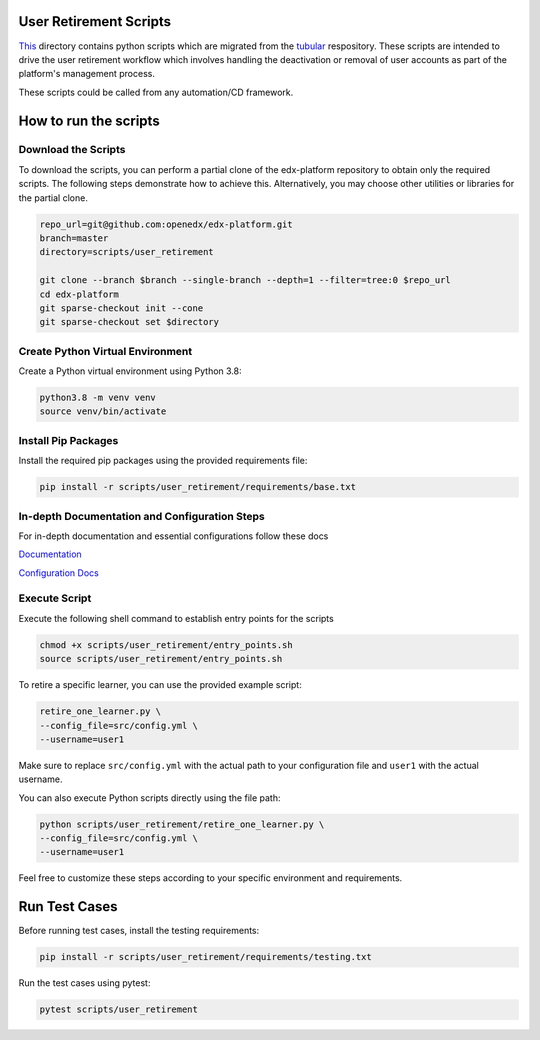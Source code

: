 User Retirement Scripts
=======================

`This <https://github.com/openedx/edx-platform/tree/master/scripts/user_retirement>`_ directory contains python scripts which are migrated from the `tubular <https://github.com/openedx/tubular/tree/master/scripts>`_ respository. 
These scripts are intended to drive the user retirement workflow which involves handling the deactivation or removal of user accounts as part of the platform's management process.

These scripts could be called from any automation/CD framework.

How to run the scripts
======================

Download the Scripts
--------------------

To download the scripts, you can perform a partial clone of the edx-platform repository to obtain only the required scripts. The following steps demonstrate how to achieve this. Alternatively, you may choose other utilities or libraries for the partial clone.

.. code-block:: bash

    repo_url=git@github.com:openedx/edx-platform.git
    branch=master
    directory=scripts/user_retirement

    git clone --branch $branch --single-branch --depth=1 --filter=tree:0 $repo_url
    cd edx-platform
    git sparse-checkout init --cone
    git sparse-checkout set $directory

Create Python Virtual Environment
---------------------------------

Create a Python virtual environment using Python 3.8:

.. code-block:: bash

    python3.8 -m venv venv
    source venv/bin/activate

Install Pip Packages
--------------------

Install the required pip packages using the provided requirements file:

.. code-block:: bash

    pip install -r scripts/user_retirement/requirements/base.txt

In-depth Documentation and Configuration Steps
----------------------------------------------

For in-depth documentation and essential configurations follow these docs

`Documentation <https://edx.readthedocs.io/projects/edx-installing-configuring-and-running/en/latest/configuration/user_retire/index.html>`_

`Configuration Docs <https://edx.readthedocs.io/projects/edx-installing-configuring-and-running/en/latest/configuration/user_retire/driver_setup.html>`_


Execute Script
--------------

Execute the following shell command to establish entry points for the scripts

.. code-block:: bash

    chmod +x scripts/user_retirement/entry_points.sh
    source scripts/user_retirement/entry_points.sh

To retire a specific learner, you can use the provided example script:

.. code-block:: bash

    retire_one_learner.py \
    --config_file=src/config.yml \
    --username=user1

Make sure to replace ``src/config.yml`` with the actual path to your configuration file and ``user1`` with the actual username.

You can also execute Python scripts directly using the file path:

.. code-block:: bash

    python scripts/user_retirement/retire_one_learner.py \
    --config_file=src/config.yml \
    --username=user1

Feel free to customize these steps according to your specific environment and requirements.

Run Test Cases
==============

Before running test cases, install the testing requirements:

.. code-block:: bash

    pip install -r scripts/user_retirement/requirements/testing.txt

Run the test cases using pytest:

.. code-block:: bash

    pytest scripts/user_retirement
